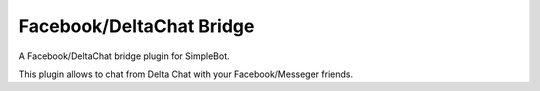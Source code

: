 Facebook/DeltaChat Bridge
=========================

A Facebook/DeltaChat bridge plugin for SimpleBot.

This plugin allows to chat from Delta Chat with your Facebook/Messeger friends.

